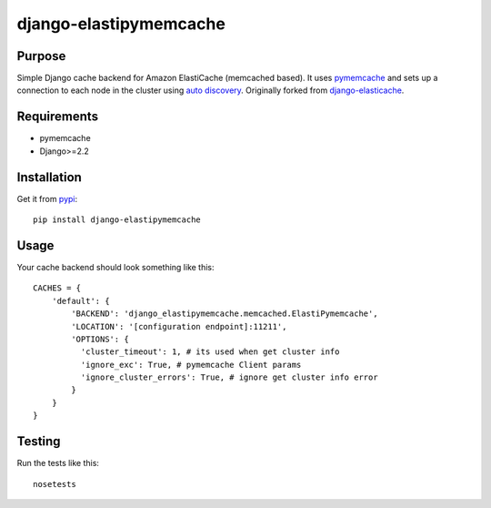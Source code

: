 =======================
django-elastipymemcache
=======================

.. index: README
.. image:: https://travis-ci.org/harikitech/django-elastipymemcache.svg?branch=master
    :target: https://travis-ci.org/harikitech/django-elastipymemcache
.. image:: https://codecov.io/gh/harikitech/django-elastipymemcache/branch/master/graph/badge.svg
    :target: https://codecov.io/gh/harikitech/django-elastipymemcache

Purpose
-------

Simple Django cache backend for Amazon ElastiCache (memcached based). It uses
`pymemcache <https://github.com/pinterest/pymemcache>`_ and sets up a connection to each
node in the cluster using
`auto discovery <http://docs.aws.amazon.com/AmazonElastiCache/latest/UserGuide/AutoDiscovery.html>`_.
Originally forked from `django-elasticache <https://github.com/gusdan/django-elasticache>`_.

Requirements
------------

* pymemcache
* Django>=2.2

Installation
------------

Get it from `pypi <http://pypi.python.org/pypi/django-elastipymemcache>`_::

    pip install django-elastipymemcache

Usage
-----

Your cache backend should look something like this::

    CACHES = {
        'default': {
            'BACKEND': 'django_elastipymemcache.memcached.ElastiPymemcache',
            'LOCATION': '[configuration endpoint]:11211',
            'OPTIONS': {
              'cluster_timeout': 1, # its used when get cluster info
              'ignore_exc': True, # pymemcache Client params
              'ignore_cluster_errors': True, # ignore get cluster info error
            }
        }
    }

Testing
-------

Run the tests like this::

    nosetests
